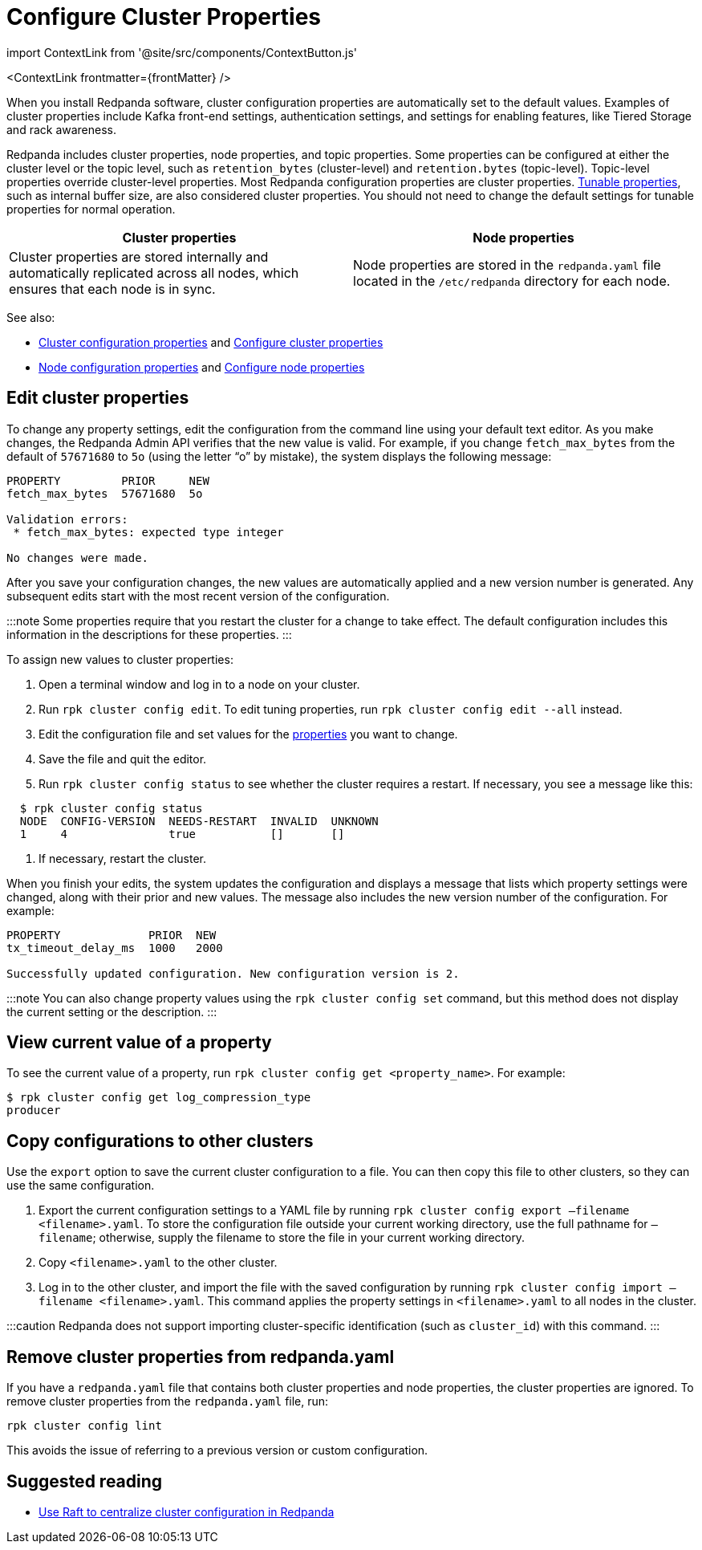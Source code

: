 = Configure Cluster Properties
:description: Configure cluster properties using rpk commands
:contextLinks: [{"name"=>"Linux", "to"=>"manage/cluster-maintenance/cluster-property-configuration"}, {"name"=>"Kubernetes", "to"=>"manage/kubernetes/cluster-property-configuration"}]
:deployment: Linux
:linkRoot: ../../../

import ContextLink from '@site/src/components/ContextButton.js'

<ContextLink frontmatter=\{frontMatter}
/>

When you install Redpanda software, cluster configuration properties are automatically set to the default values. Examples of cluster properties include Kafka front-end settings, authentication settings, and settings for enabling features, like Tiered Storage and rack awareness.

Redpanda includes cluster properties, node properties, and topic properties. Some properties can be configured at either the cluster level or the topic level, such as `retention_bytes` (cluster-level) and `retention.bytes` (topic-level). Topic-level properties override cluster-level properties. Most Redpanda configuration properties are cluster properties.
xref:reference:tunable-properties.adoc[Tunable properties], such as internal buffer size, are also considered cluster properties. You should not need to change the default settings for tunable properties for normal operation.

|===
| Cluster properties | Node properties

| Cluster properties are stored internally and automatically replicated across all nodes, which ensures that each node is in sync.
| Node properties are stored in the `redpanda.yaml` file located in the `/etc/redpanda` directory for each node.
|===

See also:

* xref:reference:cluster-properties.adoc[Cluster configuration properties] and xref:cluster-maintenance:cluster-property-configuration.adoc[Configure cluster properties]
* xref:reference:node-properties.adoc[Node configuration properties] and xref:deploy:deployment-option:self-hosted:manual:node-property-configuration.adoc[Configure node properties]

== Edit cluster properties

To change any property settings, edit the configuration from the command line using your default text editor. As you make changes, the Redpanda Admin API verifies that the new value is valid. For example, if you change `fetch_max_bytes` from the default of `57671680` to `5o` (using the letter "`o`" by mistake), the system displays the following message:

[,bash]
----
PROPERTY         PRIOR     NEW
fetch_max_bytes  57671680  5o

Validation errors:
 * fetch_max_bytes: expected type integer

No changes were made.
----

After you save your configuration changes, the new values are automatically applied and a new version number is generated. Any subsequent edits start with the most recent version of the configuration.

:::note
Some properties require that you restart the cluster for a change to take effect. The default configuration includes this information in the descriptions for these properties.
:::

To assign new values to cluster properties:

. Open a terminal window and log in to a node on your cluster.
. Run `rpk cluster config edit`. To edit tuning properties, run `rpk cluster config edit --all` instead.
. Edit the configuration file and set values for the xref:reference:cluster-properties.adoc[properties] you want to change.
. Save the file and quit the editor.
. Run `rpk cluster config status` to see whether the cluster requires a restart. If necessary, you see a message like this:

[,bash]
----
  $ rpk cluster config status
  NODE  CONFIG-VERSION  NEEDS-RESTART  INVALID  UNKNOWN
  1     4               true           []       []
----

. If necessary, restart the cluster.

When you finish your edits, the system updates the configuration and displays a message that lists which property settings were changed, along with their prior and new values. The message also includes the new version number of the configuration. For example:

[,bash]
----
PROPERTY             PRIOR  NEW
tx_timeout_delay_ms  1000   2000

Successfully updated configuration. New configuration version is 2.
----

:::note
You can also change property values using the `rpk cluster config set` command, but this method does not display the current setting or the description.
:::

== View current value of a property

To see the current value of a property, run `rpk cluster config get <property_name>`. For example:

[,bash]
----
$ rpk cluster config get log_compression_type
producer
----

== Copy configurations to other clusters

Use the `export` option to save the current cluster configuration to a file. You can then copy this file to other clusters, so they can use the same configuration.

. Export the current configuration settings to a YAML file by running `rpk cluster config export –filename <filename>.yaml`. To store the configuration file outside your current working directory, use the full pathname for `–filename`; otherwise, supply the filename to store the file in your current working directory.
. Copy `<filename>.yaml` to the other cluster.
. Log in to the other cluster, and import the file with the saved configuration by running `rpk cluster config import –filename <filename>.yaml`. This command applies the property settings in `<filename>.yaml` to all nodes in the cluster.

:::caution
Redpanda does not support importing cluster-specific identification (such as `cluster_id`) with this command.
:::

== Remove cluster properties from redpanda.yaml

If you have a `redpanda.yaml` file that contains both cluster properties and node properties, the cluster properties are ignored. To remove cluster properties from the `redpanda.yaml` file, run:

[,bash]
----
rpk cluster config lint
----

This avoids the issue of referring to a previous version or custom configuration.

== Suggested reading

* https://redpanda.com/blog/raft-centralized-cluster-configuration-improvements/[Use Raft to centralize cluster configuration in Redpanda]
